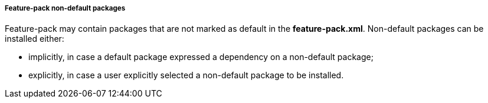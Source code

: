 ##### Feature-pack non-default packages

Feature-pack may contain packages that are not marked as default in the *feature-pack.xml*. Non-default packages can be installed either:

*   implicitly, in case a default package expressed a dependency on a non-default package;

*   explicitly, in case a user explicitly selected a non-default package to be installed.
